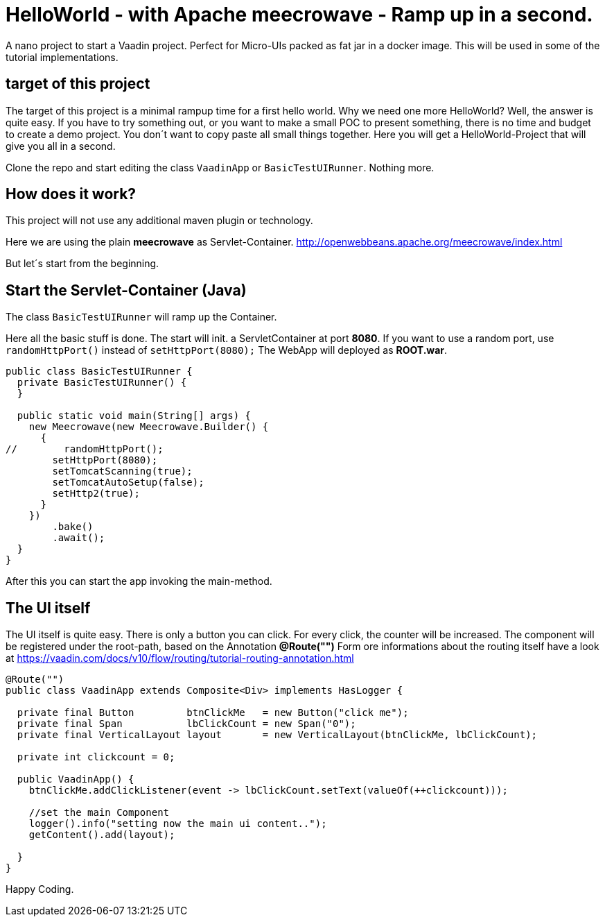 = HelloWorld - with Apache meecrowave - Ramp up in a second.

:title: HelloWorld - with Apache meecrowave - Ramp up in a second.
:authors: sven ruppert
:type: text, video
:topic: helloworld
:tags: apache, meecrowave, flow, v10
:description: How to start a Vaadin Flow project with Apache meecrowave in a second
:repo: https://github.com/vaadin-learning-center/flow-helloworld-maven-meecrowave
:linkattrs:
:imagesdir: ./images


A nano project to start a Vaadin project. Perfect for Micro-UIs packed as fat jar in a docker image.
This will be used in some of the tutorial implementations.

== target of this project

The target of this project is a minimal rampup time for a first hello world.
Why we need one more HelloWorld? Well, the answer is quite easy.
If you have to try something out, or you want to make a small POC to present something,
there is no time and budget to create a demo project.
You don´t want to copy paste all small things together.
Here you will get a HelloWorld-Project that will give you all in a second.

Clone the repo and start editing the class `VaadinApp` or `BasicTestUIRunner`.
Nothing more. 

== How does it work?

This project will not use any additional maven plugin or technology.

Here we are using the plain *meecrowave* as Servlet-Container.
http://openwebbeans.apache.org/meecrowave/index.html[http://openwebbeans.apache.org/meecrowave/index.html]

But let´s start from the beginning.

== Start the Servlet-Container (Java)

The class `BasicTestUIRunner` will ramp up the Container.

Here all the basic stuff is done. The start will init. a ServletContainer at port *8080*.
If you want to use a random port, use `randomHttpPort()` instead of `setHttpPort(8080);`
The WebApp will deployed as *ROOT.war*. 

[source,java]
----
public class BasicTestUIRunner {
  private BasicTestUIRunner() {
  }

  public static void main(String[] args) {
    new Meecrowave(new Meecrowave.Builder() {
      {
//        randomHttpPort();
        setHttpPort(8080);
        setTomcatScanning(true);
        setTomcatAutoSetup(false);
        setHttp2(true);
      }
    })
        .bake()
        .await();
  }
}
----

After this you can start the app invoking the main-method.

== The UI itself

The UI itself is quite easy. There is only a button you can click. For every click, the counter will be increased.
The component will be registered under the root-path, based on the Annotation *@Route("")*
Form ore informations about the routing itself have a look at
https://vaadin.com/docs/v10/flow/routing/tutorial-routing-annotation.html[https://vaadin.com/docs/v10/flow/routing/tutorial-routing-annotation.html]

[source,java]
----
@Route("")
public class VaadinApp extends Composite<Div> implements HasLogger {

  private final Button         btnClickMe   = new Button("click me");
  private final Span           lbClickCount = new Span("0");
  private final VerticalLayout layout       = new VerticalLayout(btnClickMe, lbClickCount);

  private int clickcount = 0;

  public VaadinApp() {
    btnClickMe.addClickListener(event -> lbClickCount.setText(valueOf(++clickcount)));

    //set the main Component
    logger().info("setting now the main ui content..");
    getContent().add(layout);

  }
}
----

Happy Coding.
